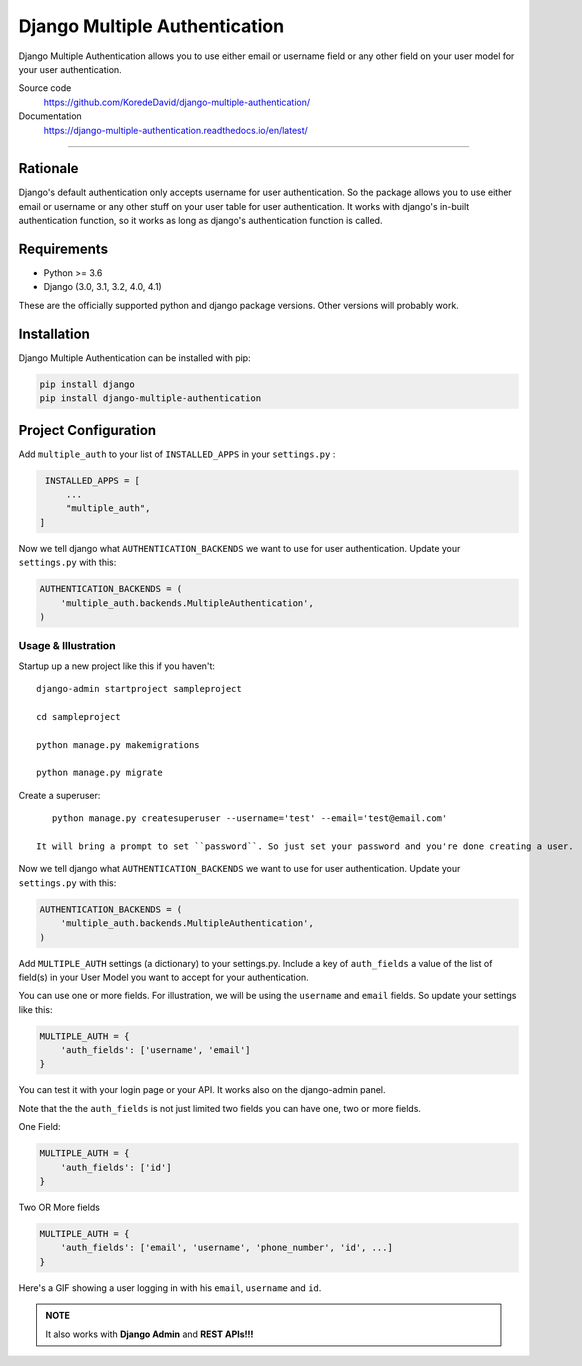 ===============================
Django Multiple Authentication
===============================

.. image:: https://readthedocs.org/projects/django-multiple-authentication/badge/?version=latest
    :target: https://django-multiple-authentication.readthedocs.io/en/latest/?badge=latest
    :alt: Documentation Status

Django Multiple Authentication allows you to use either email or username field or any other
field on your user model for your user authentication.

Source code
 https://github.com/KoredeDavid/django-multiple-authentication/

Documentation
  https://django-multiple-authentication.readthedocs.io/en/latest/

-------------------------------------------------------------------------------

Rationale
----------------

Django's default authentication only accepts username for user authentication.
So the package allows you to use either email or username or any other stuff on your user table for user authentication.
It works with django's in-built authentication function, so
it works as long as django's authentication function is called.

Requirements
------------

* Python >= 3.6
* Django (3.0, 3.1, 3.2, 4.0, 4.1)

These are the officially supported python and django package versions.  Other versions
will probably work.

Installation
-------------

Django Multiple Authentication can be installed with pip:

.. code-block:: console

    pip install django
    pip install django-multiple-authentication

Project Configuration
------------------------

Add ``multiple_auth`` to your list of ``INSTALLED_APPS`` in your ``settings.py`` :


.. code-block:: python

    INSTALLED_APPS = [
        ...
        "multiple_auth",
   ]


Now we tell django what ``AUTHENTICATION_BACKENDS`` we want to use for user authentication.
Update your ``settings.py`` with this:

.. code-block:: python

    AUTHENTICATION_BACKENDS = (
        'multiple_auth.backends.MultipleAuthentication',
    )


Usage & Illustration
============
Startup up a new project like this if you haven't::
  
   django-admin startproject sampleproject

   cd sampleproject

   python manage.py makemigrations

   python manage.py migrate

Create a superuser::

    python manage.py createsuperuser --username='test' --email='test@email.com'

 It will bring a prompt to set ``password``. So just set your password and you're done creating a user.

Now we tell django what ``AUTHENTICATION_BACKENDS`` we want to use for user authentication.
Update your ``settings.py`` with this:

.. code-block:: python

    AUTHENTICATION_BACKENDS = (
        'multiple_auth.backends.MultipleAuthentication',
    )

Add ``MULTIPLE_AUTH`` settings (a dictionary) to your settings.py. Include a key of ``auth_fields`` a value of the list of
field(s) in your User Model you want to accept for your authentication.

You can use one or more fields. For illustration,
we will be using the ``username`` and ``email`` fields. So update your settings like this:

.. code-block:: python

    MULTIPLE_AUTH = {
        'auth_fields': ['username', 'email']
    }

You can test it with your login page or your API. It works also on the django-admin panel.

Note that the the ``auth_fields`` is not just limited two fields you can have one, two or more fields.

One Field:

.. code-block:: python

    MULTIPLE_AUTH = {
        'auth_fields': ['id']
    }


Two OR More fields

.. code-block:: python

    MULTIPLE_AUTH = {
        'auth_fields': ['email', 'username', 'phone_number', 'id', ...]
    }


..  figure:: docs/source/assets/gifs/webapp.gif
    :alt: A GIF showing a user logging in with his ``email``, ``username`` and ``id``.
    :align: center
    :scale: 30 %

    Here's a GIF showing a user logging in with his ``email``, ``username`` and ``id``.

.. admonition:: NOTE

    It also works with **Django Admin** and **REST APIs!!!**